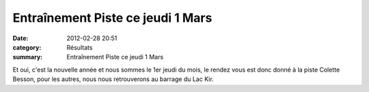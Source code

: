 Entraînement Piste ce jeudi 1 Mars
==================================

:date: 2012-02-28 20:51
:category: Résultats
:summary: Entraînement Piste ce jeudi 1 Mars

|seul-sur-3000-metres-en-9--43----98..jpg|


Et oui, c'est la nouvelle année et nous sommes le 1er jeudi du mois, le rendez vous est donc donné à la piste Colette Besson, pour les autres, nous nous retrouverons au barrage du Lac Kir.

.. |seul-sur-3000-metres-en-9--43----98..jpg| image:: http://assets.acr-dijon.org/old/httpimgover-blogcom375x5000120862-seul-sur-3000-metres-en-9-43-98.jpg
